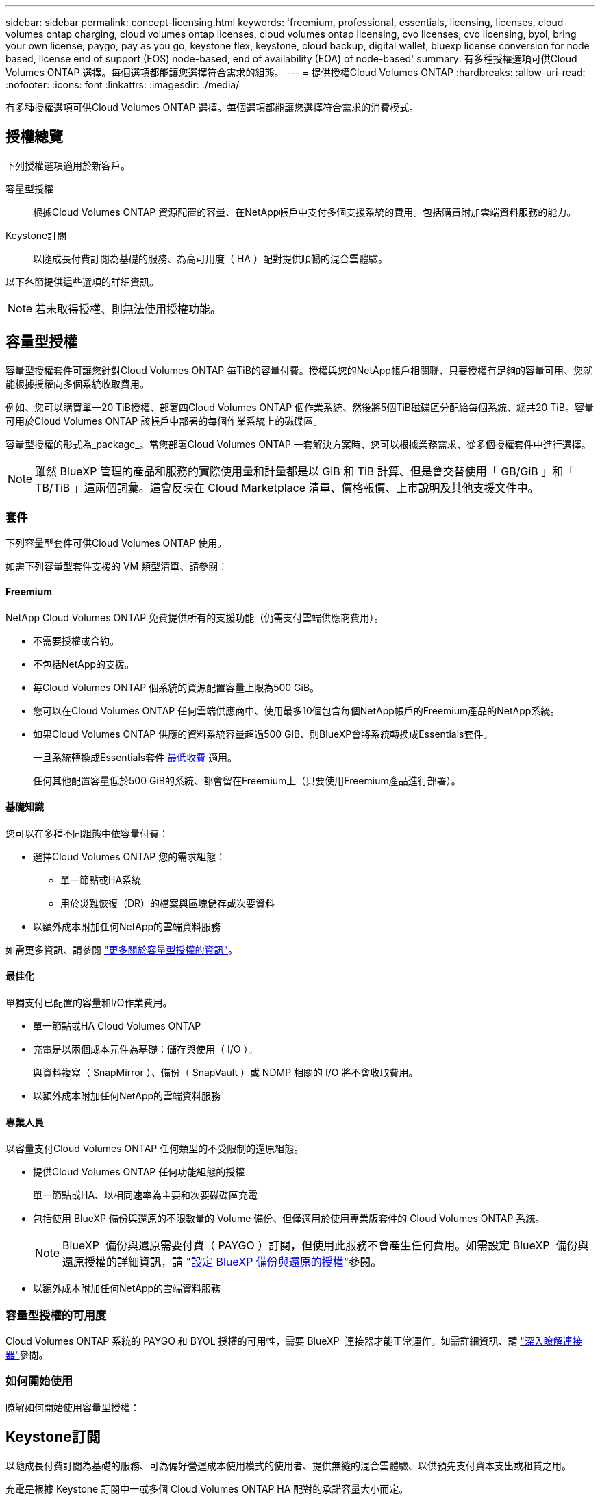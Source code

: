 ---
sidebar: sidebar 
permalink: concept-licensing.html 
keywords: 'freemium, professional, essentials, licensing, licenses, cloud volumes ontap charging, cloud volumes ontap licenses, cloud volumes ontap licensing, cvo licenses, cvo licensing, byol, bring your own license, paygo, pay as you go, keystone flex, keystone, cloud backup, digital wallet, bluexp license conversion for node based, license end of support (EOS) node-based, end of availability (EOA) of node-based' 
summary: 有多種授權選項可供Cloud Volumes ONTAP 選擇。每個選項都能讓您選擇符合需求的組態。 
---
= 提供授權Cloud Volumes ONTAP
:hardbreaks:
:allow-uri-read: 
:nofooter: 
:icons: font
:linkattrs: 
:imagesdir: ./media/


[role="lead"]
有多種授權選項可供Cloud Volumes ONTAP 選擇。每個選項都能讓您選擇符合需求的消費模式。



== 授權總覽

下列授權選項適用於新客戶。

容量型授權:: 根據Cloud Volumes ONTAP 資源配置的容量、在NetApp帳戶中支付多個支援系統的費用。包括購買附加雲端資料服務的能力。
Keystone訂閱:: 以隨成長付費訂閱為基礎的服務、為高可用度（ HA ）配對提供順暢的混合雲體驗。


以下各節提供這些選項的詳細資訊。


NOTE: 若未取得授權、則無法使用授權功能。



== 容量型授權

容量型授權套件可讓您針對Cloud Volumes ONTAP 每TiB的容量付費。授權與您的NetApp帳戶相關聯、只要授權有足夠的容量可用、您就能根據授權向多個系統收取費用。

例如、您可以購買單一20 TiB授權、部署四Cloud Volumes ONTAP 個作業系統、然後將5個TiB磁碟區分配給每個系統、總共20 TiB。容量可用於Cloud Volumes ONTAP 該帳戶中部署的每個作業系統上的磁碟區。

容量型授權的形式為_package_。當您部署Cloud Volumes ONTAP 一套解決方案時、您可以根據業務需求、從多個授權套件中進行選擇。


NOTE: 雖然 BlueXP 管理的產品和服務的實際使用量和計量都是以 GiB 和 TiB 計算、但是會交替使用「 GB/GiB 」和「 TB/TiB 」這兩個詞彙。這會反映在 Cloud Marketplace 清單、價格報價、上市說明及其他支援文件中。



=== 套件

下列容量型套件可供Cloud Volumes ONTAP 使用。

如需下列容量型套件支援的 VM 類型清單、請參閱：

ifdef::azure[]

* link:https://docs.netapp.com/us-en/cloud-volumes-ontap-relnotes/reference-configs-azure.html["Azure支援的組態"^]


endif::azure[]

ifdef::gcp[]

* link:https://docs.netapp.com/us-en/cloud-volumes-ontap-relnotes/reference-configs-gcp.html["Google Cloud支援的組態"^]


endif::gcp[]



==== Freemium

NetApp Cloud Volumes ONTAP 免費提供所有的支援功能（仍需支付雲端供應商費用）。

* 不需要授權或合約。
* 不包括NetApp的支援。
* 每Cloud Volumes ONTAP 個系統的資源配置容量上限為500 GiB。
* 您可以在Cloud Volumes ONTAP 任何雲端供應商中、使用最多10個包含每個NetApp帳戶的Freemium產品的NetApp系統。
* 如果Cloud Volumes ONTAP 供應的資料系統容量超過500 GiB、則BlueXP會將系統轉換成Essentials套件。
+
一旦系統轉換成Essentials套件 <<充電注意事項,最低收費>> 適用。

+
任何其他配置容量低於500 GiB的系統、都會留在Freemium上（只要使用Freemium產品進行部署）。





==== 基礎知識

您可以在多種不同組態中依容量付費：

* 選擇Cloud Volumes ONTAP 您的需求組態：
+
** 單一節點或HA系統
** 用於災難恢復（DR）的檔案與區塊儲存或次要資料


* 以額外成本附加任何NetApp的雲端資料服務


如需更多資訊、請參閱 link:concept-licensing-charging.html["更多關於容量型授權的資訊"]。



==== 最佳化

單獨支付已配置的容量和I/O作業費用。

* 單一節點或HA Cloud Volumes ONTAP
* 充電是以兩個成本元件為基礎：儲存與使用（ I/O ）。
+
與資料複寫（ SnapMirror ）、備份（ SnapVault ）或 NDMP 相關的 I/O 將不會收取費用。



ifdef::azure[]

* 您可在Azure Marketplace以隨用隨付方案或年度合約形式取得


endif::azure[]

ifdef::gcp[]

* 可在Google Cloud Marketplace以隨用隨付方案或年度合約形式提供


endif::gcp[]

* 以額外成本附加任何NetApp的雲端資料服務




==== 專業人員

以容量支付Cloud Volumes ONTAP 任何類型的不受限制的還原組態。

* 提供Cloud Volumes ONTAP 任何功能組態的授權
+
單一節點或HA、以相同速率為主要和次要磁碟區充電

* 包括使用 BlueXP 備份與還原的不限數量的 Volume 備份、但僅適用於使用專業版套件的 Cloud Volumes ONTAP 系統。
+

NOTE: BlueXP  備份與還原需要付費（ PAYGO ）訂閱，但使用此服務不會產生任何費用。如需設定 BlueXP  備份與還原授權的詳細資訊，請 https://docs.netapp.com/us-en/bluexp-backup-recovery/task-licensing-cloud-backup.html["設定 BlueXP 備份與還原的授權"^]參閱。

* 以額外成本附加任何NetApp的雲端資料服務




=== 容量型授權的可用度

Cloud Volumes ONTAP 系統的 PAYGO 和 BYOL 授權的可用性，需要 BlueXP  連接器才能正常運作。如需詳細資訊、請 https://docs.netapp.com/us-en/bluexp-setup-admin/concept-connectors.html#impact-on-cloud-volumes-ontap["深入瞭解連接器"^]參閱。



=== 如何開始使用

瞭解如何開始使用容量型授權：

ifdef::aws[]

* link:task-set-up-licensing-aws.html["在Cloud Volumes ONTAP AWS中設定適用於此功能的授權"]


endif::aws[]

ifdef::azure[]

* link:task-set-up-licensing-azure.html["在Cloud Volumes ONTAP Azure中設定for NetApp的授權"]


endif::azure[]

ifdef::gcp[]

* link:task-set-up-licensing-google.html["在Cloud Volumes ONTAP Google Cloud中設定適用於此技術的授權"]


endif::gcp[]



== Keystone訂閱

以隨成長付費訂閱為基礎的服務、可為偏好營運成本使用模式的使用者、提供無縫的混合雲體驗、以供預先支付資本支出或租賃之用。

充電是根據 Keystone 訂閱中一或多個 Cloud Volumes ONTAP HA 配對的承諾容量大小而定。

系統會定期彙總每個 Volume 的已配置容量、並將其與 Keystone 訂閱上的已認可容量進行比較、而任何超額資料都會在 Keystone 訂閱上以暴增方式收費。

link:https://docs.netapp.com/us-en/keystone-staas/index.html["深入瞭解 NetApp Keystone"^]。



=== 支援的組態

HA 配對支援 Keystone 訂閱。目前單一節點系統不支援此授權選項。



=== 容量限制

每Cloud Volumes ONTAP 個個別的支援透過磁碟和分層至物件儲存設備、最多可支援2個PIB容量。



=== 如何開始使用

瞭解如何開始使用 Keystone 訂閱：

ifdef::aws[]

* link:task-set-up-licensing-aws.html["在Cloud Volumes ONTAP AWS中設定適用於此功能的授權"]


endif::aws[]

ifdef::azure[]

* link:task-set-up-licensing-azure.html["在Cloud Volumes ONTAP Azure中設定for NetApp的授權"]


endif::azure[]

ifdef::gcp[]

* link:task-set-up-licensing-google.html["在Cloud Volumes ONTAP Google Cloud中設定適用於此技術的授權"]


endif::gcp[]



== 節點型授權

節點型授權是前一代的授權模式、可讓您依Cloud Volumes ONTAP 節點授權使用。此授權模式不適用於新客戶。副節點充電已由上述的副容量充電方法取代。

NetApp 已規劃終止供應（ EOA ），並支援（ EOS ）節點型授權。在 EOA 和 EOS 之後，節點型授權將需要轉換為容量型授權。

如需相關資訊、請 https://mysupport.netapp.com/info/communications/CPC-00589.html["客戶公報： CPS-00589"^]參閱。



=== 終止節點型授權的可用性

自 2024 年 11 月 11 日起，節點型授權的有限可用度已終止。節點型授權支援將於 2024 年 12 月 31 日終止。

如果您的有效節點型合約超過 EOA 日期，您可以繼續使用授權，直到合約到期為止。合約到期後，必須轉換至容量型授權模式。如果您沒有 Cloud Volumes ONTAP 節點的長期合約，請務必在 EOS 日期之前規劃您的轉換。

從下表中深入瞭解每種授權類型及 EOA 對其的影響：

[cols="2*"]
|===
| 授權類型 | EOA 之後的影響 


 a| 
透過自帶授權（ BYOL ）購買的有效節點型授權
 a| 
授權在到期前仍有效。現有未使用的節點型授權可用於部署新的 Cloud Volumes ONTAP 系統。



 a| 
透過 BYOL 購買的過期節點型授權
 a| 
您將無權使用此授權部署新的 Cloud Volumes ONTAP 系統。現有系統可能會繼續運作，但在 EOS 日期後，您將不會收到任何系統支援或更新。



 a| 
使用 PAYGO 訂閱的有效節點型授權
 a| 
在 EOS 日期之後，將停止接收 NetApp 支援，直到您轉換至容量型授權為止。

|===
.排除
NetApp 瞭解某些情況需要特別考量，而節點型授權的 EOA 和 EOS 不適用於下列情況：

* 美國公家機關客戶
* 以私有模式部署
* 在 AWS 中部署 Cloud Volumes ONTAP 的中國地區


針對這些特定案例， NetApp 將提供支援，以因應合約義務和營運需求，滿足獨特的授權要求。


NOTE: 即使在這些案例中，新的節點型授權和授權續約自核准日期起，最長可有效一年。



== 授權轉換

BlueXP  可透過授權轉換工具，將節點型授權無縫轉換為容量。如需節點型授權的 EOA 相關資訊，請link:concept-licensing.html#end-of-availability-of-node-based-licenses["終止節點型授權的可用性"]參閱。

在轉換之前，最好先熟悉兩種授權模式之間的差異。節點型授權包括每個 ONTAP 執行個體的固定容量，因此可能會限制靈活度。另一方面，容量型授權則允許跨多個執行個體共用儲存池，提供更高的靈活度，最佳化資源使用率，並降低重新分配工作負載時的財務處罰可能性。容量型充電功能可根據不斷變化的儲存需求進行無縫調整。

若要瞭解如何執行此轉換，請參閱link:task-convert-node-capacity.html["將節點型授權轉換為容量型"]。


NOTE: 不支援將系統從容量型轉換為節點型授權。
